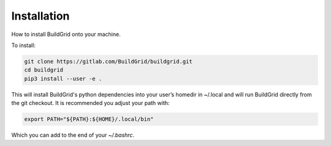 
.. _installation:

Installation
============

How to install BuildGrid onto your machine.

To install:

.. code-block:: sh

   git clone https://gitlab.com/BuildGrid/buildgrid.git
   cd buildgrid
   pip3 install --user -e .

This will install BuildGrid's python dependencies into your user’s homedir in ~/.local
and will run BuildGrid directly from the git checkout. It is recommended you adjust
your path with:

.. code-block:: sh

   export PATH="${PATH}:${HOME}/.local/bin"

Which you can add to the end of your `~/.bashrc`.

